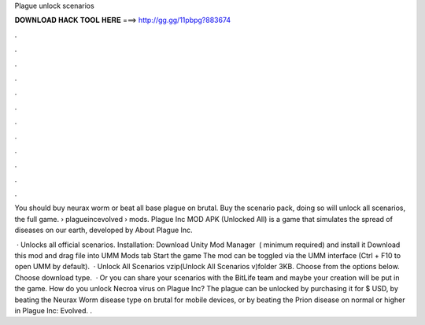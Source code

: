 Plague unlock scenarios



𝐃𝐎𝐖𝐍𝐋𝐎𝐀𝐃 𝐇𝐀𝐂𝐊 𝐓𝐎𝐎𝐋 𝐇𝐄𝐑𝐄 ===> http://gg.gg/11pbpg?883674



.



.



.



.



.



.



.



.



.



.



.



.

You should buy neurax worm or beat all base plague on brutal. Buy the scenario pack, doing so will unlock all scenarios, the full game.  › plagueincevolved › mods. Plague Inc MOD APK (Unlocked All) is a game that simulates the spread of diseases on our earth, developed by  About Plague Inc.

 · Unlocks all official scenarios. Installation: Download Unity Mod Manager ﻿ ( minimum required) and install it Download this mod and drag  file into UMM Mods tab Start the game The mod can be toggled via the UMM interface (Ctrl + F10 to open UMM by default).  · Unlock All Scenarios vzip(Unlock All Scenarios v)folder 3KB. Choose from the options below. Choose download type.  · Or you can share your scenarios with the BitLife team and maybe your creation will be put in the game. How do you unlock Necroa virus on Plague Inc? The plague can be unlocked by purchasing it for $ USD, by beating the Neurax Worm disease type on brutal for mobile devices, or by beating the Prion disease on normal or higher in Plague Inc: Evolved. .
